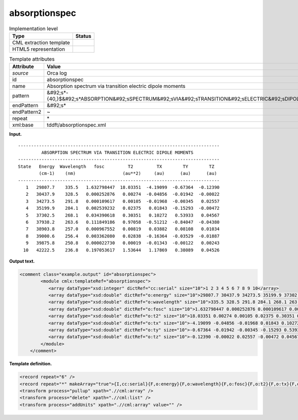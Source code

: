 .. _absorptionspec-d3e31095:

absorptionspec
==============

.. table:: Implementation level

   +----------------------------------------------------------------------------------------------------------------------------+----------------------------------------------------------------------------------------------------------------------------+
   | Type                                                                                                                       | Status                                                                                                                     |
   +============================================================================================================================+============================================================================================================================+
   | CML extraction template                                                                                                    | |image0|                                                                                                                   |
   +----------------------------------------------------------------------------------------------------------------------------+----------------------------------------------------------------------------------------------------------------------------+
   | HTML5 representation                                                                                                       | |image1|                                                                                                                   |
   +----------------------------------------------------------------------------------------------------------------------------+----------------------------------------------------------------------------------------------------------------------------+

.. table:: Template attributes

   +----------------------------------------------------------------------------------------------------------------------------+----------------------------------------------------------------------------------------------------------------------------+
   | Attribute                                                                                                                  | Value                                                                                                                      |
   +============================================================================================================================+============================================================================================================================+
   | *source*                                                                                                                   | Orca log                                                                                                                   |
   +----------------------------------------------------------------------------------------------------------------------------+----------------------------------------------------------------------------------------------------------------------------+
   | id                                                                                                                         | absorptionspec                                                                                                             |
   +----------------------------------------------------------------------------------------------------------------------------+----------------------------------------------------------------------------------------------------------------------------+
   | name                                                                                                                       | Absorption spectrum via transition electric dipole moments                                                                 |
   +----------------------------------------------------------------------------------------------------------------------------+----------------------------------------------------------------------------------------------------------------------------+
   | pattern                                                                                                                    | &#92;s*-{40,}$&#92;s*ABSORPTION&#92;sSPECTRUM&#92;sVIA&#92;sTRANSITION&#92;sELECTRIC&#92;sDIPOLE&#92;sMOMENTS&#92;s\*      |
   +----------------------------------------------------------------------------------------------------------------------------+----------------------------------------------------------------------------------------------------------------------------+
   | endPattern                                                                                                                 | &#92;s\*                                                                                                                   |
   +----------------------------------------------------------------------------------------------------------------------------+----------------------------------------------------------------------------------------------------------------------------+
   | endPattern2                                                                                                                | ~                                                                                                                          |
   +----------------------------------------------------------------------------------------------------------------------------+----------------------------------------------------------------------------------------------------------------------------+
   | repeat                                                                                                                     | \*                                                                                                                         |
   +----------------------------------------------------------------------------------------------------------------------------+----------------------------------------------------------------------------------------------------------------------------+
   | xml:base                                                                                                                   | tddft/absorptionspec.xml                                                                                                   |
   +----------------------------------------------------------------------------------------------------------------------------+----------------------------------------------------------------------------------------------------------------------------+

**Input.**

::

   -----------------------------------------------------------------------------
            ABSORPTION SPECTRUM VIA TRANSITION ELECTRIC DIPOLE MOMENTS
   -----------------------------------------------------------------------------
   State   Energy  Wavelength   fosc         T2         TX        TY        TZ  
           (cm-1)    (nm)                  (au**2)     (au)      (au)      (au) 
   -----------------------------------------------------------------------------
      1   29807.7    335.5   1.632798447  18.03351  -4.19099  -0.67364  -0.12390
      2   30437.9    328.5   0.000252876   0.00274  -0.04856  -0.01942  -0.00022
      3   34273.5    291.8   0.000109617   0.00105  -0.01968  -0.00345   0.02557
      4   35199.9    284.1   0.002539232   0.02375   0.01843  -0.15293  -0.00472
      5   37302.5    268.1   0.034390618   0.30351   0.10272   0.53933   0.04567
      6   37938.2    263.6   0.111849186   0.97058  -0.51212  -0.84047  -0.04380
      7   38903.8    257.0   0.000967552   0.00819   0.03882   0.08108   0.01034
      8   39000.6    256.4   0.003362080   0.02838  -0.16364  -0.03529  -0.01887
      9   39875.8    250.8   0.000022730   0.00019  -0.01343  -0.00122   0.00243
     10   42222.5    236.8   0.197053617   1.53644   1.17869   0.38089   0.04526

       

**Output text.**

.. code:: xml

   <comment class="example.output" id="absorptionspec">
           <module cmlx:templateRef="absorptionspec">
              <array dataType="xsd:integer" dictRef="cc:serial" size="10">1 2 3 4 5 6 7 8 9 10</array>
              <array dataType="xsd:double" dictRef="o:energy" size="10">29807.7 30437.9 34273.5 35199.9 37302.5 37938.2 38903.8 39000.6 39875.8 42222.5</array>
              <array dataType="xsd:double" dictRef="o:wavelength" size="10">335.5 328.5 291.8 284.1 268.1 263.6 257.0 256.4 250.8 236.8</array>
              <array dataType="xsd:double" dictRef="o:fosc" size="10">1.632798447 0.000252876 0.000109617 0.002539232 0.034390618 0.111849186 0.000967552 0.003362080 0.000022730 0.197053617</array>
              <array dataType="xsd:double" dictRef="o:t2" size="10">18.03351 0.00274 0.00105 0.02375 0.30351 0.97058 0.00819 0.02838 0.00019 1.53644</array>
              <array dataType="xsd:double" dictRef="o:tx" size="10">-4.19099 -0.04856 -0.01968 0.01843 0.10272 -0.51212 0.03882 -0.16364 -0.01343 1.17869</array>
              <array dataType="xsd:double" dictRef="o:ty" size="10">-0.67364 -0.01942 -0.00345 -0.15293 0.53933 -0.84047 0.08108 -0.03529 -0.00122 0.38089</array>
              <array dataType="xsd:double" dictRef="o:tz" size="10">-0.12390 -0.00022 0.02557 -0.00472 0.04567 -0.04380 0.01034 -0.01887 0.00243 0.04526</array>
           </module>
       </comment>

**Template definition.**

.. code:: xml

   <record repeat="6" />
   <record repeat="*" makeArray="true">{I,cc:serial}{F,o:energy}{F,o:wavelength}{F,o:fosc}{F,o:t2}{F,o:tx}{F,o:ty}{F,o:tz}</record>
   <transform process="pullup" xpath=".//cml:array" />
   <transform process="delete" xpath=".//cml:list" />
   <transform process="addUnits" xpath=".//cml:array" value="" />

.. |image0| image:: ../../imgs/Total.png
.. |image1| image:: ../../imgs/Total.png
